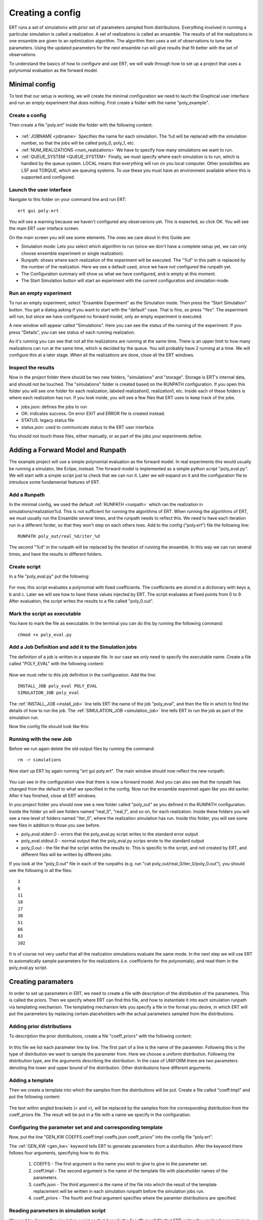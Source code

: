 Creating a config
=================
ERT runs a set of simulations with prior set of parameters sampled from distributions. Everything involved in running a particular simulation is called a realization. A set of realizations is called an ensamble. The results of all the realizations in one ensamble are given to an optimization algorithm. The algorithm then uses a set of observations to tune the parameters. Using the updated parameters for the next ensamble run will give results that fit better with the set of observations.

To understand the basics of how to configure and use ERT, we will walk through how to set up a project that uses a polynomial evaluation as the forward model.

Minimal config
--------------
To test that our setup is working, we will create the minimal configuration we need to lauch the Graphical user interface and run an empty experiment that does nothing. First create a folder with the name "poly_example". 

Create a config
***************
Then create a file "poly.ert" inside the folder with the following content:

    .. literalinclude:: minimal/poly.ert

* :ref:`JOBNAME <jobname>` Specifies the name for each simulation. The %d will be replaced with the simulation number, so that the jobs will be called poly_0, poly_1, etc.
* :ref:`NUM_REALIZATIONS <num_realizations>` We have to specify how many simulations we want to run.
* :ref:`QUEUE_SYSTEM <QUEUE_SYSTEM>` Finally, we must specify where each simulation is to run, which is handled by the queue system. LOCAL means that everything will run on you local computer. Other possibilites are LSF and TORQUE, which are queuing systems. To use these you must have an environment available where this is supported and configured.

Launch the user interface
*************************

Navigate to this folder on your command line and run ERT::

    ert gui poly.ert

You will see a warning because we haven't configured any observarions yet. This is expected, so click OK. You will see the main ERT user inteface screen.

.. image:: minimal/ert.png

On the main screen you will see some elements. The ones we care about in this Guide are:

* Simulation mode: Lets you select which algorithm to run (since we don't have a complete setup yet, we can only choose ensemble experiment or single realization).
* Runpath: shows where each realization of the experiment will be executed. The "%d" in this path is replaced by the number of the realization. Here we see a default used, since we have not configured the runpath yet.
* The Configuration summary will show us what we have configured, and is empty at this moment.
* The Start Simulation button will start an experiment with the current configuration and simulation mode.

Run an empty experiment
***********************
To run an empty experiment, select "Ensamble Experiment" as the Simulation mode. Then press the "Start Simulation" button. You get a dialog asking if you want to start with the "default" case. That is fine, so press "Yes". The experiment will run, but since we have configured no forward model, only an empty experiment is executed.

A new window will appear called "Simulations". Here you can see the status of the running of the experiment. If you press "Details", you can see status of each running realization.

.. image:: minimal/simulations.png

As it's running you can see that not all the realizations are running at the
same time. There is an upper limit to how many realizations can run at the same
time, which is decided by the queue. You will probably have 2 running at a time.
We will configure this at a later stage. When all the realizations are done,
close all the ERT windows.

Inspect the results
*******************
Now in the project folder there should be two new folders, "simulations" and "storage". Storage is ERT's internal data, and should not be touched. The "simulations" folder is created based on the RUNPATH configuration. If you open this folder you will see one folder for each realization, labeled realization0, realization1, etc. Inside each of these folders is where each realization has run. If you look inside, you will see a few files that ERT uses to keep track of the jobs. 

* jobs.json: defines the jobs to run
* OK: indicates success. On error EXIT and ERROR file is created instead.
* STATUS: legacy status file
* status.json: used to communicate status to the ERT user interface.

You should not touch these files, either manually, or as part of the jobs your experiments define.

Adding a Forward Model and Runpath
----------------------------------
The example project will use a simple polynomial evaluation as the forward model. In real experiments this would usually be running a simulator, like Eclipe, instead. The forward model is implemented as a simple python script "poly_eval.py". We will start with a simple script just to check that we can run it. Later we will expand on it and the configuration file to introduce some fundamental features of ERT.

Add a Runpath
*************
In the minimal config, we used the default :ref:`RUNPATH <runpath>` which ran the realization in simulations/realization%d. This is not sufficient for running the algorithms of ERT. When running the algorithms of ERT, we must usually run the Ensamble several times, and the runpath needs to reflect this. We need to have each iteration run in a different forder, so that they won't step on each others toes. Add to the config ("poly.ert") file the following line::

    RUNPATH poly_out/real_%d/iter_%d

The second "%d" in the runpath will be replaced by the iteration of running the ensamble. In this way we can run several times, and have the results in different folders.

Create script
*************
In a file "poly_eval.py" put the following:

    .. include:: with_simple_script/poly_eval.py
        :code:

For now, this script evaluates a polynomial with fixed coefficients. The coefficients are stored in a dictionary with keys a, b and c. Later we will see how to have these values injected by ERT. The script evaluates at fixed points from 0 to 9. After evaluation, the script writes the results to a file called "poly_0.out".

Mark the script as executable
*****************************
You have to mark the file as executable. In the terminal you can do this by running the following command::

    chmod +x poly_eval.py

Add a Job Definition and add it to the Simulation jobs
******************************************************
The definition of a job is written in a separate file. In our case we only need to specify the executable name. Create a file called "POLY_EVAL" with the following content:

    .. include:: with_simple_script/POLY_EVAL

Now we must refer to this job definition in the configuration. Add the line::

    INSTALL_JOB poly_eval POLY_EVAL 
    SIMULATION_JOB poly_eval

The :ref:`INSTALL_JOB <install_job>` line tells ERT the name of the job "poly_eval", and then the file in which to find the details of how to run the job. The :ref:`SIMULATION_JOB <simulation_job>` line tells ERT to run the job as part of the simulation run.

Now the config file should look like this:

    .. include:: with_simple_script/poly.ert
        :code:

Running with the new Job
************************
Before we run again delete the old output files by running the command::

    rm -r simulations

Now start up ERT by again running "ert gui poly.ert". The main window should now reflect the new runpath:

    .. image:: with_simple_script/ert.png

You can see in the configuration view that there is now a forward model. And you can also see that the runpath has changed from the default to what we specified in the config. Now run the ensamble experimet again like you did earlier. After it has finished, close all ERT windows.

In you project folder you should now see a new folder called "poly_out" as you defined in the RUNPATH configuration. Inside the folder yo will see folders named "real_0", "real_1", and so on, for each realization. Inside these folders you will see a new level of folders named "iter_0", where the realization simulation has run. Inside this folder, you will see some new files in addition to those you saw before. 

* poly_eval.stderr.0 - errors that the poly_eval.py script writes to the standard error output
* poly_eval.stdout.0 - normal output that the poly_eval.py scrips wrote to the standard output
* poly_0.out - the file that the script writes the results to. This is specific to the script, and not created by ERT, and different files will be written by different jobs.

If you look at the "poly_0.out" file in each of the runpaths (e.g. run "cat poly_out/real_0/iter_0/poly_0.out"), you should see the following in all the files::

    3
    6
    11
    18
    27
    38
    51
    66
    83
    102

It is of course not very useful that all the realization simulations evaluate the same mode. In the next step we will use ERT to automatically sample parameters for the realizations (i.e. coefficients for the polynomials), and read them in the poly_eval.py script.

Creating paramaters
-------------------
In order to set up parameters in ERT, we need to create a file with description of the distribution of the parameters. This is called the priors. Then we specify where ERT can find this file, and how to instantiate it into each simulation runpath via templating mechanism. The templating mechanism lets you specify a file in the format you desire, in which ERT will put the parameters by replacing certain placeholders with the actual parameters sampled from the distributions.

Adding prior distributions
**************************
To description the prior distributions, create a file "coeff_priors" with the following content:

    .. include:: with_parameters/coeff_priors
        :code:

In this file we list each parameter line by line. The first part of a line is the name of the parameter. Following this is the type of distribution we want to sample the parameter from. Here we choose a uniform distribution. Following the distribution type, are the arguments describing the distribution. In the case of UNIFORM there are two parameters denoting the lower and upper bound of the distribution. Other distributions have different arguments.

Adding a template
*****************
Then we create a template into which the samples from the distributions will be put. Create a file called "coeff.tmpl" and put the following content:

    .. include:: with_parameters/coeff.tmpl
        :code:

The text within angled brackets (< and >), will be replaced by the samples from the corresponding distribution from the coeff_priors file. The result will be put in a file with a name we specify in the configuration.

Configuring the parameter set and and corresponding template
************************************************************
Now, put the line "GEN_KW COEFFS coeff.tmpl coeffs.json coeff_priors" into the config file "poly.ert".

The :ref:`GEN_KW <gen_kw>` keyword tells ERT to generate parameters from a distribution. After the keyword there follows four arguments, specifying how to do this.

 1. COEFFS - The first argument is the name you wish to give to give to the parameter set. 
 2. coeff.tmpl - The second argument is the name of the template file with placeholder names of the parameters. 
 3. coeffs.json - The third argument is the name of the file into which the result of the template replacement will be written in each simulation runpath before the simulation jobs run. 
 4. coeff_priors - The fourth and final argument specifies where the paramter distributions are specified.

Reading parameters in simulation script
***************************************
We need to change the simulation script so that it reads the "coeffs.json" file that ERT writes the samlped parameters in. Change the script "poly_eval.py" to the following:

    .. literalinclude:: with_parameters/poly_eval.py

Increasing the number of realizations
*************************************
Let us also increase the number of realizations now, so that we get a larger sample size, and thus have more data to inspect in the graphical user interface.

Increase the NUM_REALIZATIONS value to 100. This will make us run 100 simulations. We can also specify that we want to run more simultaneous simulations, so it will run faster. This is configured in the queue system by specifying a :ref:`queue option <queue_option>` "MAX_RUNNING" for the "LOCAL" queue, like this: "QUEUE_OPTION LOCAL MAX_RUNNING 50".

After adding these two lines and changing the number of realizations, the config should look like this:

    .. include:: with_parameters/poly.ert
        :code:

Running vith sampled parameters
*******************************
Now you should delete the "storage" and "poly_out" folders from last run, so we know we are getting only new data.

Launch ERT again. Notice that the config summary now specifies the name of the parameter set we defined. Then select Ensamble Experiment in the simulation mode, and start the simulation.

When the simulations are done, you can now press the "Create Plot" button in the progress window or in the main window, and the Plotting window should open. Here you can now see the distributions of the three different parameters we created. They are named "COEFFS:COEFF_A", "COEFFS:COEFF_B" and "COEFFS:COEFF_C", with the parameter set name first, then a colon and then the name of the specific paramter.

You should see something similar to this:

    .. image:: with_parameters/plots.png

Play around and look at the different plots.

Inspecting the paramters and results
************************************
Inside each of the runpaths you should now be able to find the instantiated paramter template files "coeffs.json". Looking at them (e.g. with "cat poly_out/real_4/iter_0/coeffs.json") you should see something like this::

    {
        "a": 0.830303,
        "b": 1.69181,
        "c": 0.114524
    }

If you now look at the generated file "poly_0.out" in the runpaths you should also see that each simulation has yielded different results. Here is one possible output from running "cat poly_out/real_0/iter_0/poly_0.out"::
        
    2.23622
    4.288035
    6.83408
    9.874355
    13.40886
    17.437595
    21.96056
    26.977755
    32.48918
    38.494835

In the next section, we will see how to describe the results to ERT, and how to specify some observations that we wish ERT to optimise towards.

Reading simulation results
--------------------------
We have to tell ERT where to find the results of our simulations. For general data like we have in this example, we use the :ref:`GEN_DATA <gen_data>` keyword. Add this lineto the "poly.ert" file::

    GEN_DATA POLY_RES RESULT_FILE:poly_%d.out REPORT_STEPS:0 INPUT_FORMAT:ASCII

The arguments of GEN_DATA:

    1. POLY_RES - Name of this result set.
    2. RESULT_FILE:poly_%d.out - File with results of simulation. The %d is always 0, but needs to be specified. (it was used in earlier ERT versions)
    3. REPORT_STEPS:0 - TODO
    4. INPUT_FORMAT:ASCII - Specifies that the file is a normal text file (ASCII stands for "American Standard Code for Information Interchange")

The config file should now look like this:

    .. literalinclude :: with_results/poly.ert

If you now run the ensamble experiment again, and then open the plot view, you should see a new plot available called POLY_RES:

    .. image :: with_results/poly_plot.png

Adding observations
-------------------
In order to use the update algorithms of ERT, we need to have some observations to which the results can be compared, so that ERT can tune the parameters to make the models better fit the observed data.

The observations need to relate to some results of the simulation, so that the algorithms can compare them. We have some observations from the polynomial that were measured at the points 0, 2, 4, 6 and 8. The indices here happen to align with the x values of the polynomial evaluation, but this is incidental. Usually the indices are only the order of the observations in the file. Put the following observations in the file poly_obs_data.txt:

    .. literalinclude:: with_observations/poly_obs_data.txt

The observations are written one for each line, with the first number signifying the observed value, and the second number signifying the uncertainty

Now lets describe the observations we have to ERT. This is done with the :ref:`OBS_CONFIG <obs_config>` keyword, which refers to a file in which we must describe the observations. Firs, make a file called "observations" in the project folder with the following content:

    .. literalinclude:: with_observations/observations

The GENERAL_OBSERVATION keyword tells ERT about how to find results, and how to relate them to a result set. It is followed by a name of the observation set, then a list of key-value pairs specifying the details.

* DATA - specifies which result set to relate the observation to
* INDEX_LIST - In our results file we have 10 values, while we only have 5 observation. This list tells ERT which of the results we have observations for. If they are the same length, you can omit this
* RESTART - legacy, must simply be the same as REPORT_STEPS from the GEN_DATA line.
* OBS_FILE - the file in which the observations can be found.

After creating the observations file we need to add it to the config file with these lines::

    OBS_CONFIG observations
    TIME_MAP time_map

The :ref:`OBS_CONFIG <obs_config>` line simply tells ERT that there is a description of an observation set in the file "observations". The :ref:`TIME_MAP <time_map>` is legacy, and not used anymore, but it is still required when we have an observation set.

If you now lauch ERT again you will now be able to choose different simulation modes. Choose Ensamble Smoother, and start the simulations. When it it is running you will see that when the first set of realizations is done, a new tab is created, where another set of realizations is visualised. This new set runs with the updated parameters that the algorithm creates, which should give new results that better fit with the observations.

If you open the Plotting window when the simulations are done, you will see the POLY_RES plot is shown with a yellow background, because it now has observations attached. When showing the POLY_RES plot, you will see the observations we specified, visualized as black dots representing the observed values, and black lines extending up and down, representing the uncertainty. You can also view plots belonging to the different iterations of the ensamble. To do this click "Add case to plot", and select "default" as the first plot, and "default_smoother_update" as the second. They will be shown in different colours. You should now see the updated values are fitting better to the observations, as in the picture below:

.. image:: with_observations/plot_obs.png

Now you know the basics ERT configuration. There are many more details in the rest of the documentation which you can refer to when you need.





